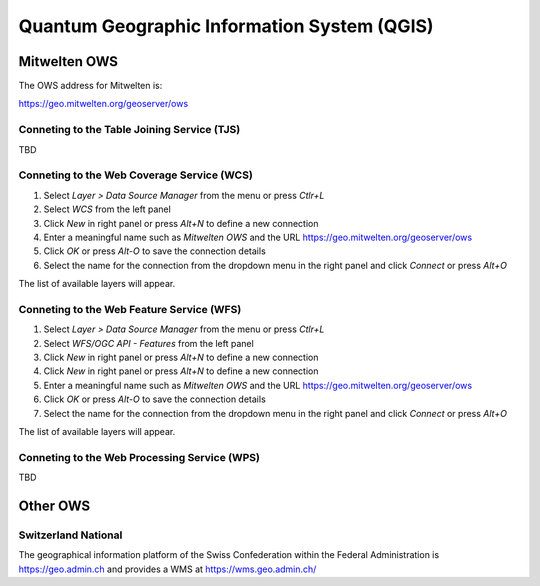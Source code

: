 Quantum Geographic Information System (QGIS)
============================================

Mitwelten OWS
-------------

The OWS address for Mitwelten is:

`https://geo.mitwelten.org/geoserver/ows <https://geo.mitwelten.org/geoserver/ows>`_

Conneting to the Table Joining Service (TJS)
~~~~~~~~~~~~~~~~~~~~~~~~~~~~~~~~~~~~~~~~~~~~

TBD

Conneting to the Web Coverage Service (WCS)
~~~~~~~~~~~~~~~~~~~~~~~~~~~~~~~~~~~~~~~~~~~

#. Select *Layer > Data Source Manager* from the menu  or press *Ctlr+L*
#. Select *WCS* from the left panel
#. Click *New* in right panel or press *Alt+N* to define a new connection
#. Enter a meaningful name such as *Mitwelten OWS* and the URL `https://geo.mitwelten.org/geoserver/ows <https://geo.mitwelten.org/geoserver/ows>`_
#. Click *OK* or press *Alt-O* to save the connection details
#. Select the name for the connection from the dropdown menu in the right panel and click *Connect* or press *Alt+O*

The list of available layers will appear.

Conneting to the Web Feature Service (WFS)
~~~~~~~~~~~~~~~~~~~~~~~~~~~~~~~~~~~~~~~~~~

#. Select *Layer > Data Source Manager* from the menu  or press *Ctlr+L*
#. Select *WFS/OGC API - Features* from the left panel
#. Click *New* in right panel or press *Alt+N* to define a new connection
#. Click *New* in right panel or press *Alt+N* to define a new connection
#. Enter a meaningful name such as *Mitwelten OWS* and the URL `https://geo.mitwelten.org/geoserver/ows <https://geo.mitwelten.org/geoserver/ows>`_
#. Click *OK* or press *Alt-O* to save the connection details
#. Select the name for the connection from the dropdown menu in the right panel and click *Connect* or press *Alt+O*

The list of available layers will appear.

Conneting to the Web Processing Service (WPS)
~~~~~~~~~~~~~~~~~~~~~~~~~~~~~~~~~~~~~~~~~~~~~

TBD

Other OWS
---------

Switzerland National
~~~~~~~~~~~~~~~~~~~~

The geographical information platform of the Swiss Confederation within the Federal Administration is `https://geo.admin.ch <https://geo.admin.ch>`_ and provides a WMS at  `https://wms.geo.admin.ch/ <https://wms.geo.admin.ch/>`_

